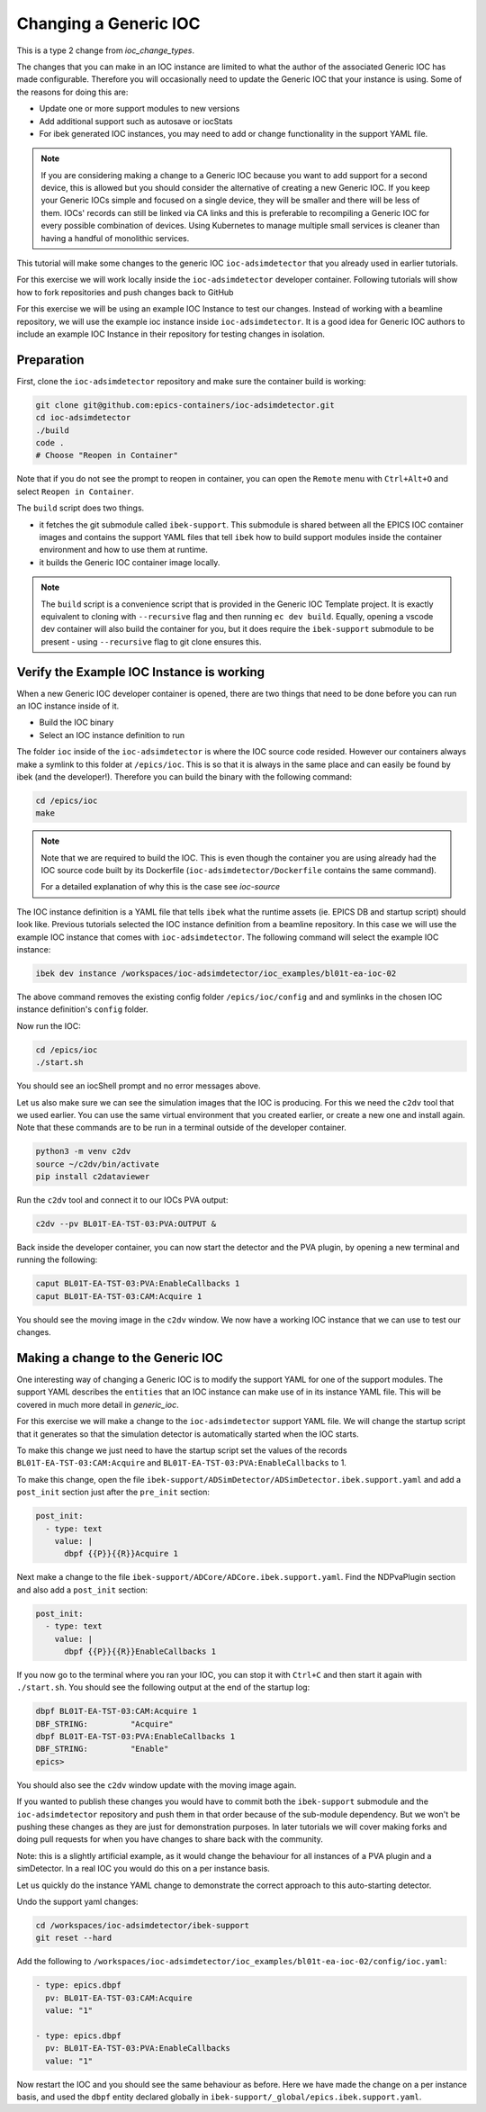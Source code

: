 Changing a Generic IOC
======================

This is a type 2 change from `ioc_change_types`.

The changes that you can make in an IOC instance are limited to what
the author of the associated Generic IOC has made configurable.
Therefore you will
occasionally need to update the Generic IOC that your instance is using.
Some of the reasons for doing this are:

- Update one or more support modules to new versions
- Add additional support such as autosave or iocStats
- For ibek generated IOC instances, you may need to add or change functionality
  in the support YAML file.

.. note::

    If you are considering making a change to a Generic IOC because you
    want to add support for a second device, this is allowed but you should
    consider the alternative of creating a new Generic IOC.
    If you keep your Generic IOCs simple and focused on a single device, they
    will be smaller and there will be less of them. IOCs' records can still be
    linked via CA links and this is preferable to recompiling a Generic IOC
    for every possible combination of devices. Using Kubernetes to
    manage multiple small services is cleaner than having a handful of
    monolithic services.


This tutorial will make some changes to the generic IOC ``ioc-adsimdetector``
that you already used in earlier tutorials.

For this exercise we will work locally inside the ``ioc-adsimdetector``
developer container. Following tutorials will show how to fork repositories
and push changes back to GitHub

For this exercise we will be using an example IOC Instance to test our changes.
Instead of working with a beamline repository, we will use the example ioc instance
inside ``ioc-adsimdetector``. It is a good idea for Generic IOC authors to
include an example IOC Instance in their repository for testing changes in
isolation.

Preparation
-----------

First, clone the ``ioc-adsimdetector`` repository and make sure the container
build is working:

.. code-block:: console

    git clone git@github.com:epics-containers/ioc-adsimdetector.git
    cd ioc-adsimdetector
    ./build
    code .
    # Choose "Reopen in Container"

Note that if you do not see the prompt to reopen in container, you can open
the ``Remote`` menu with ``Ctrl+Alt+O`` and select ``Reopen in Container``.

The ``build`` script does two things.

- it fetches the git submodule called ``ibek-support``. This submodule is shared
  between all the EPICS IOC container images and contains the support YAML files
  that tell ``ibek`` how to build support modules inside the container
  environment and how to use them at runtime.
- it builds the Generic IOC container image locally.

.. note::

    The ``build`` script is a convenience script that is provided in the
    Generic IOC Template project. It is exactly equivalent to cloning
    with ``--recursive`` flag and then running ``ec dev build``. Equally,
    opening a vscode dev container will also build the container for you, but it
    does require the ``ibek-support`` submodule to be present - using
    ``--recursive`` flag to git clone ensures this.

Verify the Example IOC Instance is working
------------------------------------------

When a new Generic IOC developer container is opened, there are two things
that need to be done before you can run an IOC instance inside of it.

- Build the IOC binary
- Select an IOC instance definition to run

The folder ``ioc`` inside of the ``ioc-adsimdetector`` is where the IOC source code
resided. However our containers always make a symlink to this folder at
``/epics/ioc``. This is so that it is always in the same place and can easily be
found by ibek (and the developer!). Therefore you can build the binary with the
following command:

.. code-block:: console

    cd /epics/ioc
    make

.. note::

    Note that we are required to build the IOC.
    This is even though the container you are using already had the IOC
    source code built by its Dockerfile (``ioc-adsimdetector/Dockerfile``
    contains the same command).

    For a detailed explanation of why this is the case see `ioc-source`

The IOC instance definition is a YAML file that tells ``ibek`` what the runtime
assets (ie. EPICS DB and startup script) should look like. Previous tutorials
selected the IOC instance definition from a beamline repository. In this case
we will use the example IOC instance that comes with ``ioc-adsimdetector``. The
following command will select the example IOC instance:

.. code-block:: console

    ibek dev instance /workspaces/ioc-adsimdetector/ioc_examples/bl01t-ea-ioc-02

The above command removes the existing config folder ``/epics/ioc/config`` and
and symlinks in the chosen IOC instance definition's ``config`` folder.

Now  run the IOC:

.. code-block:: console

    cd /epics/ioc
    ./start.sh

You should see an iocShell prompt and no error messages above.

Let us also make sure we can see the simulation images that the IOC is
producing. For this we need the ``c2dv`` tool that we used earlier. You
can use the same virtual environment that you created earlier, or create
a new one and install again. Note that these commands are to be run
in a terminal outside of the developer container.

.. code-block:: console

    python3 -m venv c2dv
    source ~/c2dv/bin/activate
    pip install c2dataviewer

Run the ``c2dv`` tool and connect it to our IOCs PVA output:

.. code-block:: console

    c2dv --pv BL01T-EA-TST-03:PVA:OUTPUT &


Back inside the developer container, you can now start the detector and
the PVA plugin, by opening a new terminal and running the following:

.. code-block:: console

    caput BL01T-EA-TST-03:PVA:EnableCallbacks 1
    caput BL01T-EA-TST-03:CAM:Acquire 1

You should see the moving image in the ``c2dv`` window. We now have a working
IOC instance that we can use to test our changes.

Making a change to the Generic IOC
----------------------------------

One interesting way of changing a Generic IOC is to modify the support YAML
for one of the support modules. The support YAML describes the ``entities`` that
an IOC instance can make use of in its instance YAML file. This will be
covered in much more detail in `generic_ioc`.

For this exercise we will make a change to the ``ioc-adsimdetector`` support
YAML file. We will change the startup script that it generates so that the
simulation detector is automatically started when the IOC starts.

To make this change we just need to have the startup script set the values
of the records ``BL01T-EA-TST-03:CAM:Acquire`` and
``BL01T-EA-TST-03:PVA:EnableCallbacks`` to 1.

To make this change, open the file
``ibek-support/ADSimDetector/ADSimDetector.ibek.support.yaml``
and add a ``post_init`` section just after the ``pre_init`` section:

.. code-block:: yaml

    post_init:
      - type: text
        value: |
          dbpf {{P}}{{R}}Acquire 1

Next make a change to the file ``ibek-support/ADCore/ADCore.ibek.support.yaml``.
Find the NDPvaPlugin section and also add a ``post_init`` section:

.. code-block:: yaml

    post_init:
      - type: text
        value: |
          dbpf {{P}}{{R}}EnableCallbacks 1


If you now go to the terminal where you ran your IOC, you can stop it with
``Ctrl+C`` and then start it again with ``./start.sh``. You should see the
following output at the end of the startup log:

.. code-block:: console

    dbpf BL01T-EA-TST-03:CAM:Acquire 1
    DBF_STRING:         "Acquire"
    dbpf BL01T-EA-TST-03:PVA:EnableCallbacks 1
    DBF_STRING:         "Enable"
    epics>

You should also see the ``c2dv`` window update with the moving image again.

If you wanted to publish these changes you would have to commit both the
``ibek-support`` submodule and the ``ioc-adsimdetector`` repository and push
them in that order because of the sub-module dependency. But we won't be
pushing these changes as they are just for demonstration purposes. In later
tutorials we will cover making forks and doing pull requests for when you have
changes to share back with the community.

Note: this is a slightly artificial example, as it would change the behaviour
for all instances of a PVA plugin and a simDetector. In a real IOC you would
do this on a per instance basis.

Let us quickly do the instance YAML change to demonstrate the correct approach
to this auto-starting detector.

Undo the support yaml changes:

.. code-block:: console

    cd /workspaces/ioc-adsimdetector/ibek-support
    git reset --hard

Add the following to
``/workspaces/ioc-adsimdetector/ioc_examples/bl01t-ea-ioc-02/config/ioc.yaml``:

.. code-block:: yaml

  - type: epics.dbpf
    pv: BL01T-EA-TST-03:CAM:Acquire
    value: "1"

  - type: epics.dbpf
    pv: BL01T-EA-TST-03:PVA:EnableCallbacks
    value: "1"

Now restart the IOC and you should see the same behaviour as before. Here
we have made the change on a per instance basis, and used the ``dbpf`` entity
declared globally in ``ibek-support/_global/epics.ibek.support.yaml``.

